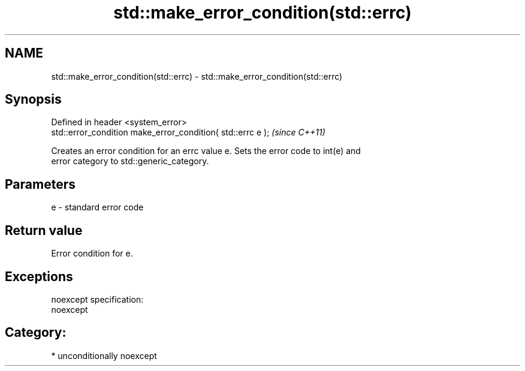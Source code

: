 .TH std::make_error_condition(std::errc) 3 "Nov 25 2015" "2.0 | http://cppreference.com" "C++ Standard Libary"
.SH NAME
std::make_error_condition(std::errc) \- std::make_error_condition(std::errc)

.SH Synopsis
   Defined in header <system_error>
   std::error_condition make_error_condition( std::errc e );  \fI(since C++11)\fP

   Creates an error condition for an errc value e. Sets the error code to int(e) and
   error category to std::generic_category.

.SH Parameters

   e - standard error code

.SH Return value

   Error condition for e.

.SH Exceptions

   noexcept specification:  
   noexcept
     
.SH Category:

     * unconditionally noexcept
